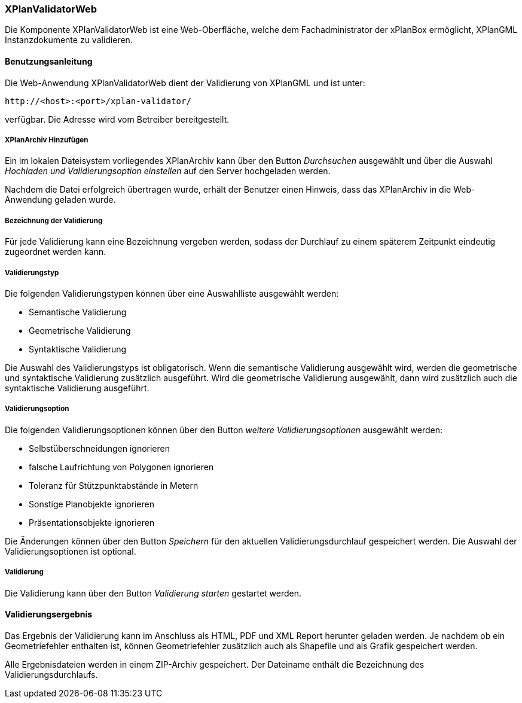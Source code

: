 [XPlanValidator Web]
=== XPlanValidatorWeb

Die Komponente XPlanValidatorWeb ist eine Web-Oberfläche, welche dem
Fachadministrator der xPlanBox ermöglicht, XPlanGML Instanzdokumente zu
validieren.

[[benutzungsanleitung]]
==== Benutzungsanleitung

Die Web-Anwendung XPlanValidatorWeb dient der Validierung von XPlanGML und
ist unter:

----
http://<host>:<port>/xplan-validator/
----

verfügbar. Die Adresse wird vom Betreiber bereitgestellt.

[[hinzufuegen]]
===== XPlanArchiv Hinzufügen

Ein im lokalen Dateisystem vorliegendes XPlanArchiv kann über den Button _Durchsuchen_ ausgewählt und über
die Auswahl _Hochladen und Validierungsoption einstellen_ auf den Server
hochgeladen werden.

Nachdem die Datei erfolgreich übertragen wurde, erhält der Benutzer einen Hinweis, dass das XPlanArchiv in die Web-Anwendung
geladen wurde.

===== Bezeichnung der Validierung

Für jede Validierung kann eine Bezeichnung vergeben werden, sodass der
Durchlauf zu einem späterem Zeitpunkt eindeutig zugeordnet werden kann.

[[validierungsart]]
===== Validierungstyp

Die folgenden Validierungstypen können über eine Auswahlliste ausgewählt
werden:

  * Semantische Validierung
  * Geometrische Validierung
  * Syntaktische Validierung

Die Auswahl des Validierungstyps ist obligatorisch. Wenn die semantische Validierung ausgewählt wird, werden die geometrische und
syntaktische Validierung zusätzlich ausgeführt. Wird die geometrische Validierung ausgewählt, dann wird
zusätzlich auch die syntaktische Validierung ausgeführt.

[[validierungsoption]]
===== Validierungsoption

Die folgenden Validierungsoptionen können über den Button _weitere
Validierungsoptionen_ ausgewählt werden:

  * Selbstüberschneidungen ignorieren
  * falsche Laufrichtung von Polygonen ignorieren
  * Toleranz für Stützpunktabstände in Metern
  * Sonstige Planobjekte ignorieren
  * Präsentationsobjekte ignorieren

Die Änderungen können über den Button _Speichern_ für den aktuellen
Validierungsdurchlauf gespeichert werden. Die Auswahl der Validierungsoptionen ist optional.

[[validierung]]
===== Validierung

Die Validierung kann über den Button _Validierung starten_ gestartet
werden.

[[validierungsergebnis]]
==== Validierungsergebnis

Das Ergebnis der Validierung kann im Anschluss als HTML, PDF und XML
Report herunter geladen werden. Je nachdem ob ein Geometriefehler
enthalten ist, können Geometriefehler zusätzlich auch als Shapefile und als Grafik
gespeichert werden.

Alle Ergebnisdateien werden in einem ZIP-Archiv gespeichert. Der
Dateiname enthält die Bezeichnung des Validierungsdurchlaufs.
